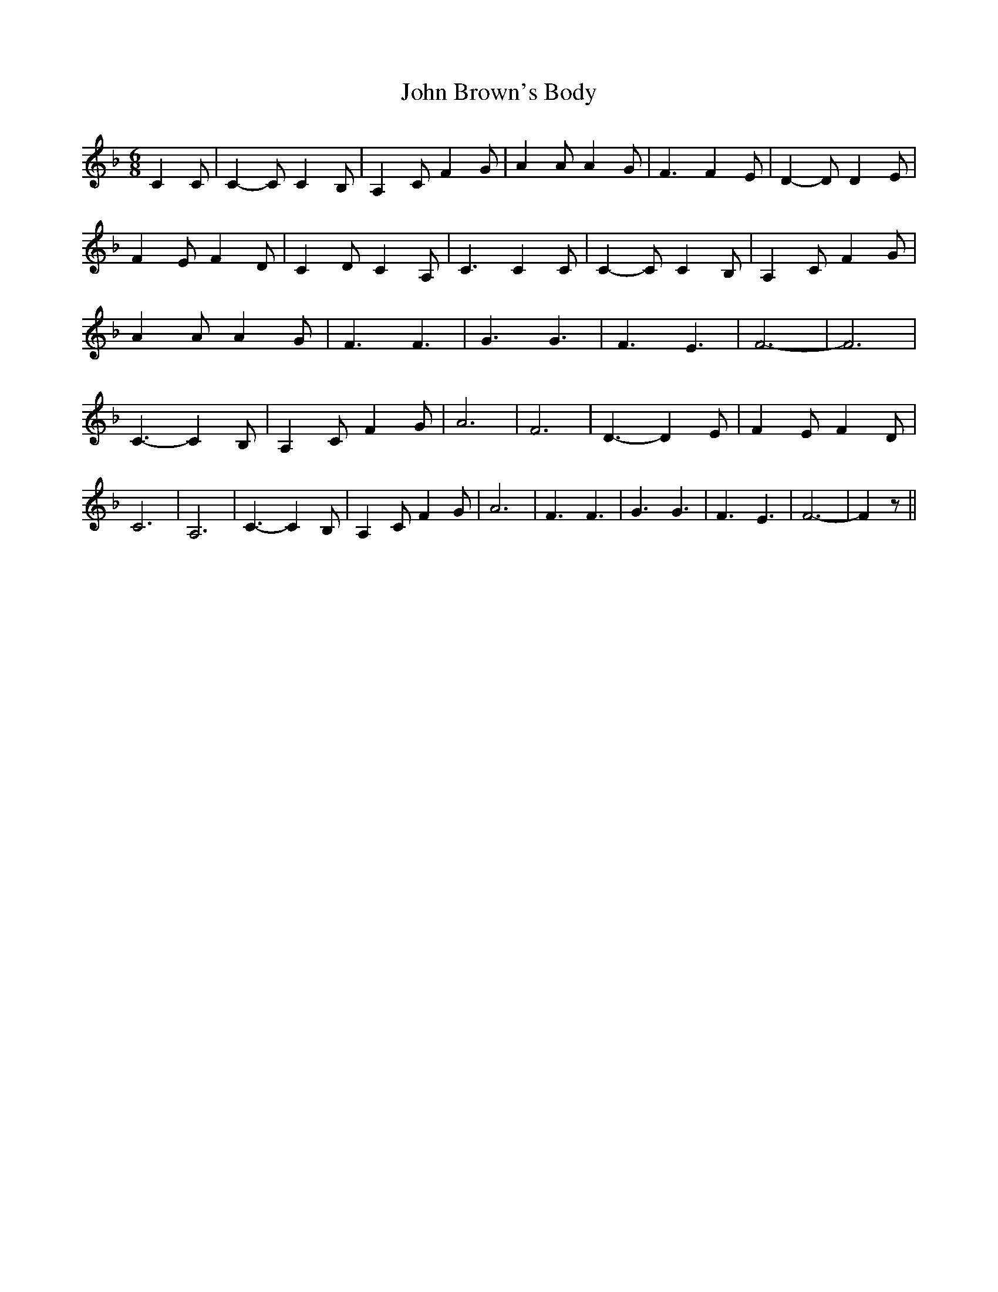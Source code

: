 % Generated more or less automatically by swtoabc by Erich Rickheit KSC
X:1
T:John Brown's Body
M:6/8
L:1/4
K:F
 C C/2| C- C/2 C- B,/2| A, C/2 F G/2| A A/2 A G/2| F3/2 F E/2| D- D/2 D- E/2|\
 F E/2 F D/2| C D/2 C A,/2| C3/2 C C/2| C- C/2 C- B,/2| A, C/2 F G/2|\
 A A/2 A G/2| F3/2 F3/2| G3/2 G3/2| F3/2 E3/2| F3-| F3| C3/2- C B,/2|\
 A, C/2 F G/2| A3| F3| D3/2- D E/2| F E/2 F D/2| C3| A,3| C3/2- C B,/2|\
 A, C/2 F G/2| A3| F3/2 F3/2| G3/2 G3/2| F3/2 E3/2| F3-| F z/2||

